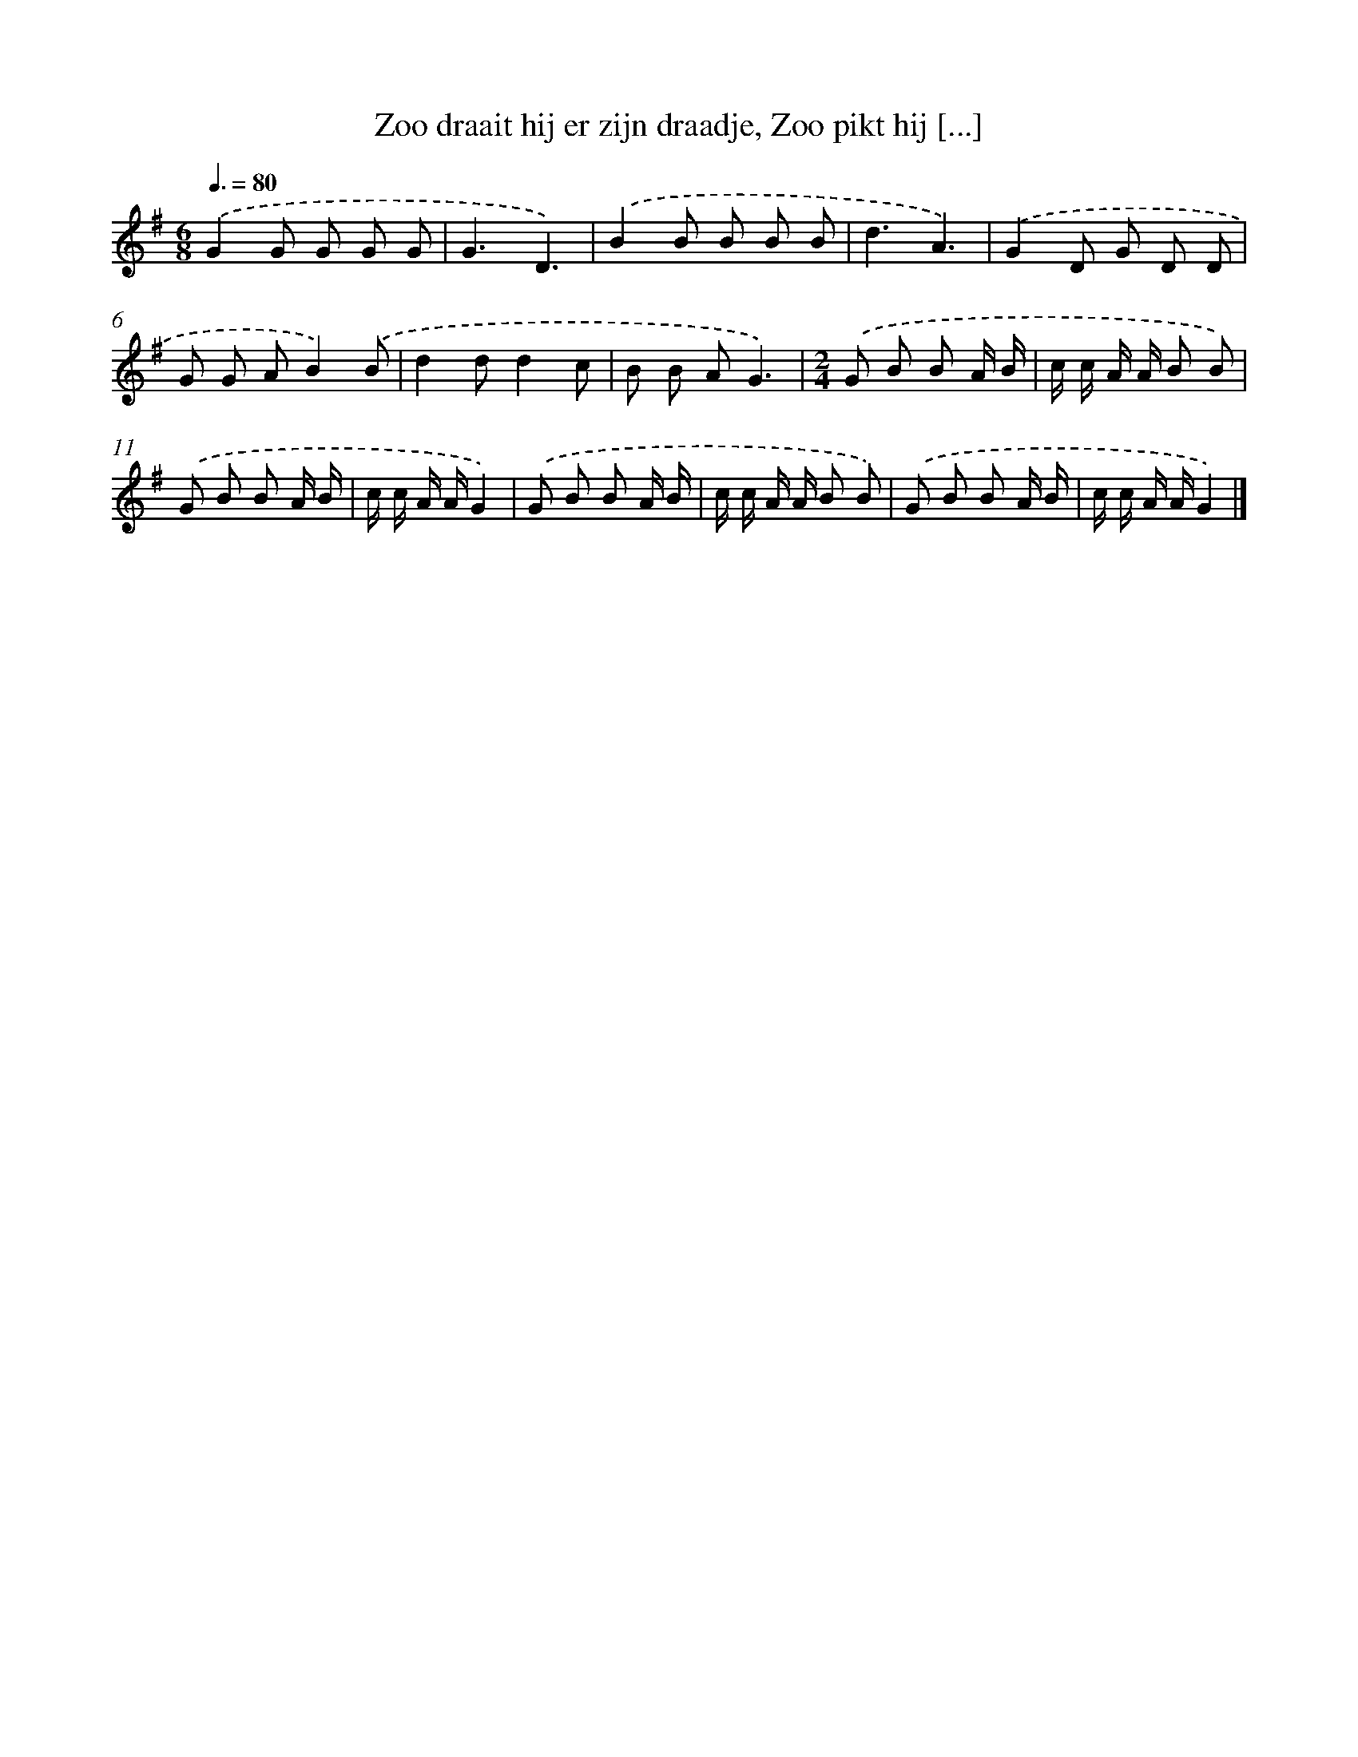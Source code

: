 X: 8861
T: Zoo draait hij er zijn draadje, Zoo pikt hij [...]
%%abc-version 2.0
%%abcx-abcm2ps-target-version 5.9.1 (29 Sep 2008)
%%abc-creator hum2abc beta
%%abcx-conversion-date 2018/11/01 14:36:51
%%humdrum-veritas 2277835605
%%humdrum-veritas-data 463801415
%%continueall 1
%%barnumbers 0
L: 1/8
M: 6/8
Q: 3/8=80
K: G clef=treble
.('G2G G G G |
G3D3) |
.('B2B B B B |
d3A3) |
.('G2D G D D |
G G AB2).('B |
d2dd2c |
B B AG3) |
[M:2/4].('G B B A/ B/ |
c/ c/ A/ A/ B B) |
.('G B B A/ B/ |
c/ c/ A/ A/G2) |
.('G B B A/ B/ |
c/ c/ A/ A/ B B) |
.('G B B A/ B/ |
c/ c/ A/ A/G2) |]
